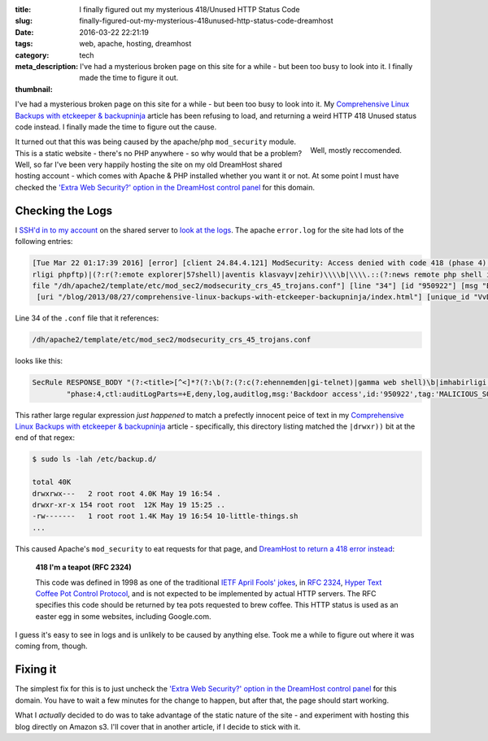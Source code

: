 :title: I finally figured out my mysterious 418/Unused HTTP Status Code
:slug: finally-figured-out-my-mysterious-418unused-http-status-code-dreamhost
:date: 2016-03-22 22:21:19
:tags: web, apache, hosting, dreamhost
:category: tech
:meta_description: I've had a mysterious broken page on this site for a while - but been too busy to look into it. I finally made the time to figure it out.
:thumbnail:

I've had a mysterious broken page on this site for a while - but been too busy to look into it. My `Comprehensive Linux Backups with etckeeper & backupninja <{filename}./comprehensive-linux-backups-with-etckeeper-backupninja.rst>`_ article has been refusing to load, and returning a weird HTTP 418 Unused status code instead. I finally made the time to figure out the cause.

.. figure:: {filename}/images/posts/finally-figured-out-my-mysterious-418unused-http-code-dreamhost/extra_web_security-nq8.png
   :align: right

   Well, mostly reccomended.

It turned out that this was being caused by the apache/php ``mod_security`` module. This is a static website - there's no PHP anywhere - so why would that be a problem? Well, so far I've been very happily hosting the site on my old DreamHost shared hosting account - which comes with Apache & PHP installed whether you want it or not. At some point I must have checked the `'Extra Web Security?' option in the DreamHost control panel <https://help.dreamhost.com/hc/en-us/articles/215947927>`_ for this domain.


Checking the Logs
===================

I `SSH'd in to my account <http://wiki.dreamhost.com/SSH>`_ on the shared server to `look at the logs <http://wiki.dreamhost.com/Error_log>`_. The apache ``error.log`` for the site had lots of the following entries:

.. class:: wrap
.. code-block:: log

  [Tue Mar 22 01:17:39 2016] [error] [client 24.84.4.121] ModSecurity: Access denied with code 418 (phase 4). Pattern match "(?:<title>[^<]*?(?:\\\\b(?:(?:c(?:ehennemden|gi-telnet)|gamma web shell)\\\\b|imhabi
  rligi phpftp)|(?:r(?:emote explorer|57shell)|aventis klasvayv|zehir)\\\\b|\\\\.::(?:news remote php shell injection::\\\\.| rhtools\\\\b)|ph(?:p(?:(?: commander|-terminal)\\\\b|remot ..." at RESPONSE_BODY. [
  file "/dh/apache2/template/etc/mod_sec2/modsecurity_crs_45_trojans.conf"] [line "34"] [id "950922"] [msg "Backdoor access"] [severity "CRITICAL"] [tag "MALICIOUS_SOFTWARE/TROJAN"] [hostname "duncanlock.net"]
   [uri "/blog/2013/08/27/comprehensive-linux-backups-with-etckeeper-backupninja/index.html"] [unique_id "VvD-o9BxuqUAAGqPBDYAAAAA"]


Line 34 of the ``.conf`` file that it references:

.. code-block:: plain

  /dh/apache2/template/etc/mod_sec2/modsecurity_crs_45_trojans.conf

looks like this:

.. class:: wrap
.. code-block:: apache

  SecRule RESPONSE_BODY "(?:<title>[^<]*?(?:\b(?:(?:c(?:ehennemden|gi-telnet)|gamma web shell)\b|imhabirligi phpftp)|(?:r(?:emote explorer|57shell)|aventis klasvayv|zehir)\b|\.::(?:news remote php shell injection::\.| rhtools\b)|ph(?:p(?:(?: commander|-terminal)\b|remoteview)|vayv)|myshell)|\b(?:(?:(?:microsoft windows\b.{,10}?\bversion\b.{,20}?\(c\) copyright 1985-.{,10}?\bmicrosoft corp|ntdaddy v1\.9 - obzerve \| fux0r inc)\.|(?:www\.sanalteror\.org - indexer and read|haxplor)er|php(?:konsole| shell)|c99shell)\b|aventgrup\.<br>|drwxr))" \
          "phase:4,ctl:auditLogParts=+E,deny,log,auditlog,msg:'Backdoor access',id:'950922',tag:'MALICIOUS_SOFTWARE/TROJAN',severity:'2'"


This rather large regular expression *just happened* to match a prefectly innocent peice of text in my `Comprehensive Linux Backups with etckeeper & backupninja <{filename}./comprehensive-linux-backups-with-etckeeper-backupninja.rst>`_ article - specifically, this directory listing matched the ``|drwxr))`` bit at the end of that regex:

.. code-block:: console

    $ sudo ls -lah /etc/backup.d/

    total 40K
    drwxrwx---   2 root root 4.0K May 19 16:54 .
    drwxr-xr-x 154 root root  12K May 19 15:25 ..
    -rw-------   1 root root 1.4K May 19 16:54 10-little-things.sh
    ...

This caused Apache's ``mod_security`` to eat requests for that page, and `DreamHost to return a 418 error instead <http://wiki.dreamhost.com/Mod_security>`_:

  **418 I'm a teapot (RFC 2324)**

  This code was defined in 1998 as one of the traditional `IETF <https://en.wikipedia.org/wiki/Internet_Engineering_Task_Force>`_ `April Fools' jokes <https://en.wikipedia.org/wiki/April_Fools%27_Day_RFC>`_, in `RFC 2324 <https://tools.ietf.org/html/rfc2324>`_, `Hyper Text Coffee Pot Control Protocol <https://en.wikipedia.org/wiki/Hyper_Text_Coffee_Pot_Control_Protocol>`_, and is not expected to be implemented by actual HTTP servers. The RFC specifies this code should be returned by tea pots requested to brew coffee. This HTTP status is used as an easter egg in some websites, including Google.com.

I guess it's easy to see in logs and is unlikely to be caused by anything else. Took me a while to figure out where it was coming from, though.

Fixing it
==================

The simplest fix for this is to just uncheck the `'Extra Web Security?' option in the DreamHost control panel <https://help.dreamhost.com/hc/en-us/articles/215947927>`_ for this domain. You have to wait a few minutes for the change to happen, but after that, the page should start working.

What I *actually* decided to do was to take advantage of the static nature of the site - and experiment with hosting this blog directly on Amazon s3. I'll cover that in another article, if I decide to stick with it.
